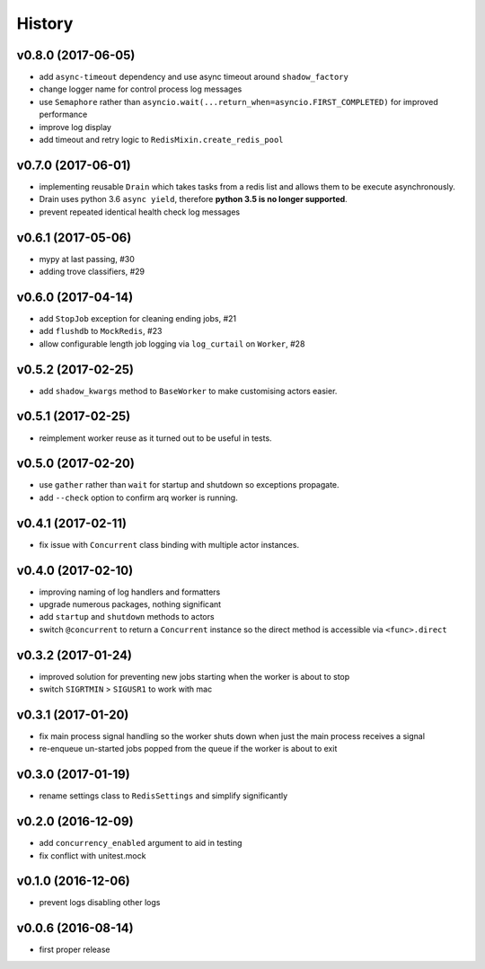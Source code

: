 .. :changelog:

History
-------

v0.8.0 (2017-06-05)
...................
* add ``async-timeout`` dependency and use async timeout around ``shadow_factory``
* change logger name for control process log messages
* use ``Semaphore`` rather than ``asyncio.wait(...return_when=asyncio.FIRST_COMPLETED)`` for improved performance
* improve log display
* add timeout and retry logic to ``RedisMixin.create_redis_pool``

v0.7.0 (2017-06-01)
...................
* implementing reusable ``Drain`` which takes tasks from a redis list and allows them to be execute asynchronously.
* Drain uses python 3.6 ``async yield``, therefore **python 3.5 is no longer supported**.
* prevent repeated identical health check log messages

v0.6.1 (2017-05-06)
...................
* mypy at last passing, #30
* adding trove classifiers, #29

v0.6.0 (2017-04-14)
...................
* add ``StopJob`` exception for cleaning ending jobs, #21
* add ``flushdb`` to ``MockRedis``, #23
* allow configurable length job logging via ``log_curtail`` on ``Worker``, #28

v0.5.2 (2017-02-25)
...................
* add ``shadow_kwargs`` method to ``BaseWorker`` to make customising actors easier.

v0.5.1 (2017-02-25)
...................
* reimplement worker reuse as it turned out to be useful in tests.

v0.5.0 (2017-02-20)
...................
* use ``gather`` rather than ``wait`` for startup and shutdown so exceptions propagate.
* add ``--check`` option to confirm arq worker is running.

v0.4.1 (2017-02-11)
...................
* fix issue with ``Concurrent`` class binding with multiple actor instances.

v0.4.0 (2017-02-10)
...................
* improving naming of log handlers and formatters
* upgrade numerous packages, nothing significant
* add ``startup`` and ``shutdown`` methods to actors
* switch ``@concurrent`` to return a ``Concurrent`` instance so the direct method is accessible via ``<func>.direct``

v0.3.2 (2017-01-24)
...................
* improved solution for preventing new jobs starting when the worker is about to stop
* switch ``SIGRTMIN`` > ``SIGUSR1`` to work with mac

v0.3.1 (2017-01-20)
...................
* fix main process signal handling so the worker shuts down when just the main process receives a signal
* re-enqueue un-started jobs popped from the queue if the worker is about to exit

v0.3.0 (2017-01-19)
...................
* rename settings class to ``RedisSettings`` and simplify significantly

v0.2.0 (2016-12-09)
...................
* add ``concurrency_enabled`` argument to aid in testing
* fix conflict with unitest.mock

v0.1.0 (2016-12-06)
...................
* prevent logs disabling other logs

v0.0.6 (2016-08-14)
...................
* first proper release
